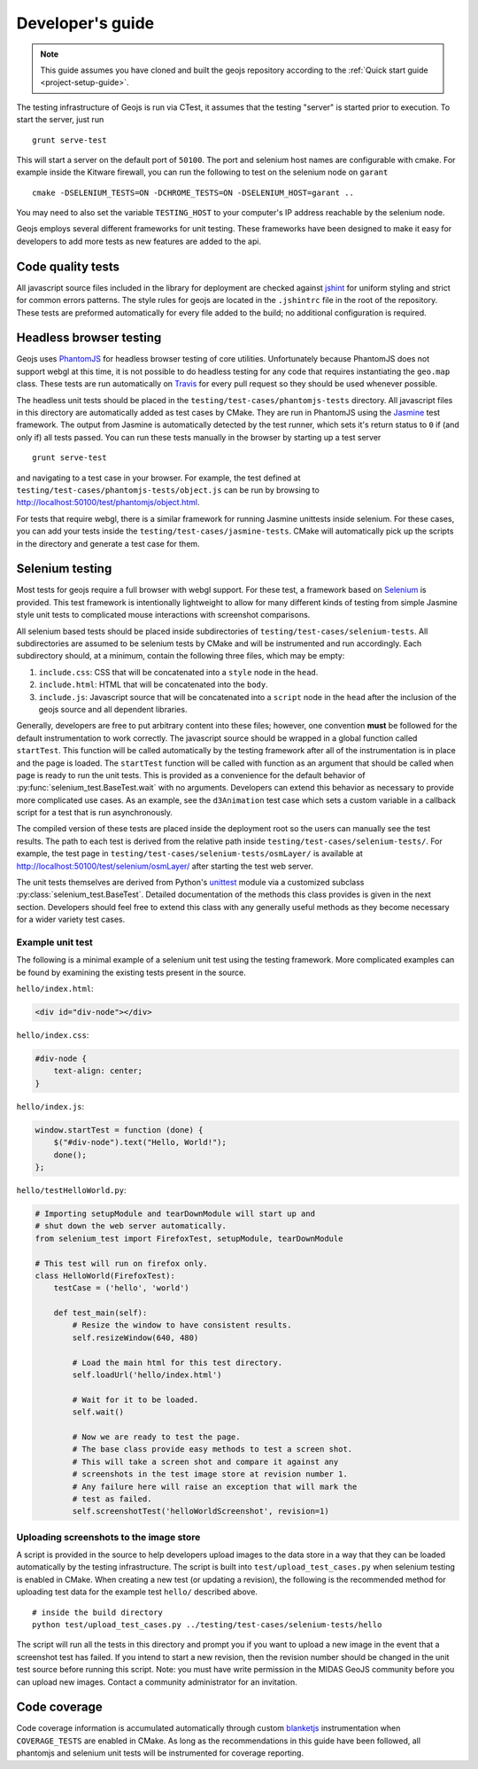 =================
Developer's guide
=================

.. note::

    This guide assumes you have cloned and built the geojs repository
    according to the :ref:`Quick start guide <project-setup-guide>`.

The testing infrastructure of Geojs is run via CTest, it assumes
that the testing "server" is started prior to execution.  To start the
server, just run ::

    grunt serve-test

This will start a server on the default port of ``50100``.  The port
and selenium host names are configurable with cmake.  For example inside
the Kitware firewall, you can run the following to test on the selenium
node on ``garant`` ::

    cmake -DSELENIUM_TESTS=ON -DCHROME_TESTS=ON -DSELENIUM_HOST=garant ..

You may need to also set the variable ``TESTING_HOST`` to your computer's
IP address reachable by the selenium node.

Geojs employs several different frameworks for unit testing.  These
frameworks have been designed to make it easy for developers to
add more tests as new features are added to the api.

Code quality tests
------------------

All javascript source files included in the library for deployment are
checked against `jshint <http://www.jshint.com/>`_ for uniform styling
and strict for common errors patterns.  The style rules for geojs are
located in the ``.jshintrc`` file in the root of the repository.  These
tests are preformed automatically for every file added to the build; no
additional configuration is required.

Headless browser testing
------------------------

Geojs uses `PhantomJS <http://phantomjs.org/>`_ for headless browser
testing of core utilities.  Unfortunately because PhantomJS does not
support webgl at this time, it is not possible to do headless testing
for any code that requires instantiating the ``geo.map`` class.  These
tests are run automatically on `Travis <http://travis-ci.org/>`_ for
every pull request so they should be used whenever possible.

The headless unit tests should be placed in the ``testing/test-cases/phantomjs-tests``
directory.  All javascript files in this directory are automatically
added as test cases by CMake.  They are run in PhantomJS using
the `Jasmine <http://jasmine.github.io/1.3/introduction.html>`_ test
framework.  The output from Jasmine is automatically detected by the
test runner, which sets it's return status to ``0`` if (and only if)
all tests passed.  You can run these tests manually in the browser by
starting up a test server ::

    grunt serve-test

and navigating to a test case in your browser.  For example, the test defined at
``testing/test-cases/phantomjs-tests/object.js`` can be run by browsing to
`<http://localhost:50100/test/phantomjs/object.html>`_.

For tests that require webgl, there is a similar framework for running
Jasmine unittests inside selenium.  For these cases, you can add your
tests inside the ``testing/test-cases/jasmine-tests``.  CMake will
automatically pick up the scripts in the directory and generate a test
case for them.

Selenium testing
----------------

Most tests for geojs require a full browser with webgl support.
For these test, a framework based on `Selenium <http://docs.seleniumhq.org/>`_
is provided.  This test framework is intentionally lightweight to allow
for many different kinds of testing from simple Jasmine style unit tests
to complicated mouse interactions with screenshot comparisons.

All selenium based tests should be placed inside subdirectories of
``testing/test-cases/selenium-tests``.  All subdirectories are assumed
to be selenium tests by CMake and will be instrumented and run accordingly.
Each subdirectory should, at a minimum, contain the following three files,
which may be empty:

1.  ``include.css``: CSS that will be concatenated into a ``style`` node
    in the ``head``.

2.  ``include.html``: HTML that will be concatenated into the ``body``.

3.  ``include.js``: Javascript source that will be concatenated into a ``script``
    node in the ``head`` after the inclusion of the geojs source and all dependent
    libraries.

Generally, developers are free to put arbitrary content into these files; however,
one convention **must** be followed for the default instrumentation to work correctly.
The javascript source should be wrapped in a global function called ``startTest``.
This function will be called automatically by the testing framework after all of
the instrumentation is in place and the page is loaded.  The ``startTest`` function will
be called with function as an argument that should be called when page is ready to
run the unit tests.  This is provided as a convenience for the default behavior
of :py:func:`selenium_test.BaseTest.wait` with no arguments.  Developers can
extend this behavior as necessary to provide more complicated use cases.  As an
example, see the ``d3Animation`` test case which sets a custom variable in a callback
script for a test that is run asynchronously.

The compiled version of these
tests are placed inside the deployment root so the users can manually see the test
results.  The path to each test is derived from the relative path inside
``testing/test-cases/selenium-tests/``.  For example, the test page in
``testing/test-cases/selenium-tests/osmLayer/`` is available at
`<http://localhost:50100/test/selenium/osmLayer/>`_ after starting the test web server.

The unit tests themselves are derived from Python's 
`unittest <https://docs.python.org/2/library/unittest.html>`_ module via a customized
subclass :py:class:`selenium_test.BaseTest`.  Detailed documentation of the methods
this class provides is given in the next section.  Developers should feel free to
extend this class with any generally useful methods as they become necessary for
a wider variety test cases.

Example unit test
^^^^^^^^^^^^^^^^^

The following is a minimal example of a selenium unit test using the testing framework.
More complicated examples can be found by examining the existing tests present
in the source.

``hello/index.html``:

.. code-block:: html

    <div id="div-node"></div>

``hello/index.css``:

.. code-block:: css

    #div-node {
        text-align: center;
    }

``hello/index.js``:

.. code-block:: js

    window.startTest = function (done) {
        $("#div-node").text("Hello, World!");
        done();
    };

``hello/testHelloWorld.py``:

.. code-block:: python

    # Importing setupModule and tearDownModule will start up and 
    # shut down the web server automatically.
    from selenium_test import FirefoxTest, setupModule, tearDownModule

    # This test will run on firefox only.
    class HelloWorld(FirefoxTest):
        testCase = ('hello', 'world')

        def test_main(self):
            # Resize the window to have consistent results.
            self.resizeWindow(640, 480)

            # Load the main html for this test directory.
            self.loadUrl('hello/index.html')

            # Wait for it to be loaded.
            self.wait()

            # Now we are ready to test the page.
            # The base class provide easy methods to test a screen shot.
            # This will take a screen shot and compare it against any
            # screenshots in the test image store at revision number 1.
            # Any failure here will raise an exception that will mark the
            # test as failed.
            self.screenshotTest('helloWorldScreenshot', revision=1)

Uploading screenshots to the image store
^^^^^^^^^^^^^^^^^^^^^^^^^^^^^^^^^^^^^^^^

A script is provided in the source to help developers upload
images to the data store in a way that they can be loaded automatically
by the testing infrastructure.  The script is built into ``test/upload_test_cases.py``
when selenium testing is enabled in CMake.  When creating a new test
(or updating a revision), the following is the recommended method for uploading
test data for the example test ``hello/`` described above. ::

    # inside the build directory
    python test/upload_test_cases.py ../testing/test-cases/selenium-tests/hello

The script will run all the tests in this directory and prompt you if you want to upload a new image
in the event that a screenshot test has failed.  If you intend to start a new
revision, then the revision number should be changed in the unit test source
before running this script.  Note: you must have write permission in the MIDAS
GeoJS community before you can upload new images.  Contact a community administrator
for an invitation.

Code coverage
-------------

Code coverage information is accumulated automatically through custom
`blanketjs <http://blanketjs.org/>`_ instrumentation when ``COVERAGE_TESTS``
are enabled in CMake.  As long as the recommendations in this guide have
been followed, all phantomjs and selenium unit tests will be instrumented
for coverage reporting.

